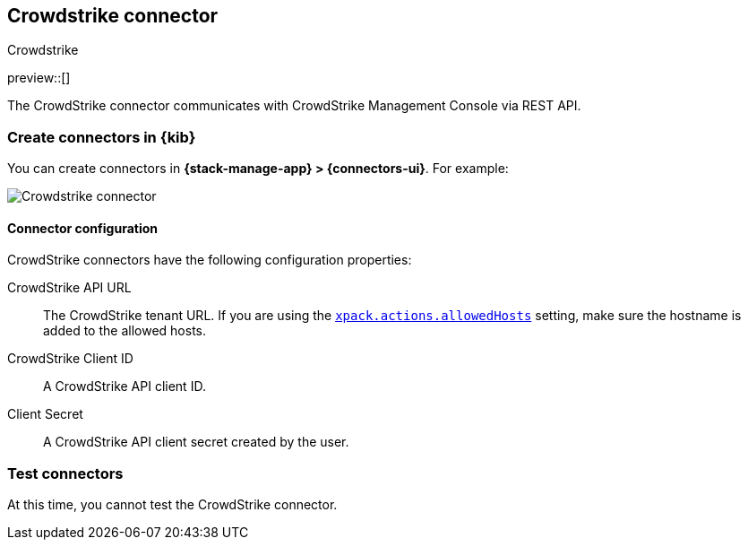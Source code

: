 [[crowdstrike-action-type]]
== Crowdstrike connector
++++
<titleabbrev>Crowdstrike</titleabbrev>
++++
:frontmatter-description: Add a connector that can use the Crowdstrike API to send actions.
:frontmatter-tags-products: [kibana] 
:frontmatter-tags-content-type: [how-to] 
:frontmatter-tags-user-goals: [configure]

preview::[]

The CrowdStrike connector communicates with CrowdStrike Management Console via REST API.

[float]
[[define-crowdstrike-ui]]
=== Create connectors in {kib}

You can create connectors in *{stack-manage-app} > {connectors-ui}*. For example:

[role="screenshot"]
image::management/connectors/images/crowdstrike-connector.png[Crowdstrike connector]
// NOTE: This is an autogenerated screenshot. Do not edit it directly.

[float]
[[crowdstrike-connector-configuration]]
==== Connector configuration

CrowdStrike connectors have the following configuration properties:

CrowdStrike API URL:: The CrowdStrike tenant URL. If you are using the <<action-settings,`xpack.actions.allowedHosts`>> setting, make sure the hostname is added to the allowed hosts.
CrowdStrike Client ID::  A CrowdStrike API client ID.
Client Secret::  A CrowdStrike API client secret created by the user.


[float]
[[crowdstrike-action-parameters]]
=== Test connectors

At this time, you cannot test the CrowdStrike connector.
